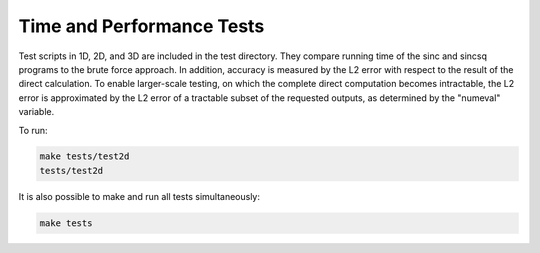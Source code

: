 Time and Performance Tests
=========================================

Test scripts in 1D, 2D, and 3D are included in the test directory. They compare running time of the sinc and sincsq programs to the brute force approach. In addition, accuracy is measured by the L2 error with respect to the result of the direct calculation. To enable larger-scale testing, on which the complete direct computation becomes intractable, the L2 error is approximated by the L2 error of a tractable subset of the requested outputs, as determined by the "numeval" variable.

To run:

.. code::
	
	make tests/test2d    
	tests/test2d 

It is also possible to make and run all tests simultaneously:

.. code::
	
	make tests

